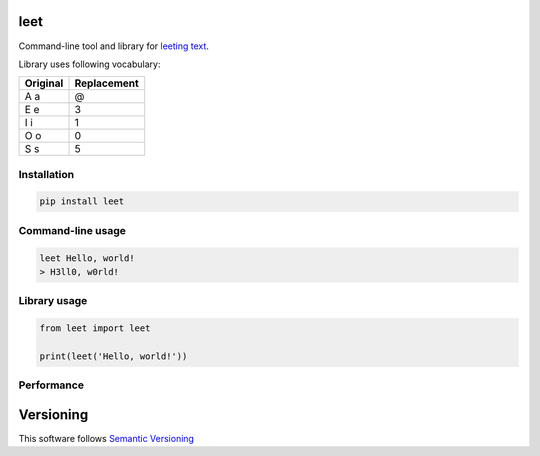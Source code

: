 leet
====
    
.. image:: https://coveralls.io/repos/github/JaneTurueva/py-leet/badge.svg?branch=master
    :target: https://coveralls.io/github/JaneTurueva/py-leet?branch=master
    :alt: Coveralls

.. image:: https://travis-ci.org/JaneTurueva/py-leet.svg
    :target: https://travis-ci.org/JaneTurueva/py-leet
    :alt: Travis CI

.. image:: https://img.shields.io/pypi/v/leet.svg
    :target: https://pypi.python.org/pypi/leet/
    :alt: Latest Version

.. image:: https://img.shields.io/pypi/wheel/leet.svg
    :target: https://pypi.python.org/pypi/leet/

.. image:: https://img.shields.io/pypi/pyversions/leet.svg
    :target: https://pypi.python.org/pypi/leet/

.. image:: https://img.shields.io/pypi/l/leet.svg
    :target: https://pypi.python.org/pypi/leet/


Command-line tool and library for `leeting text`_.

Library uses following vocabulary:
 
========  ===========
Original  Replacement
========  ===========
A a       @
E e       3
I i       1
O o       0
S s       5
========  ===========

Installation
------------

.. code-block:: shell

    pip install leet
    
    
Command-line usage
------------------
.. code-block:: shell

    leet Hello, world!
    > H3ll0, w0rld!


Library usage
-------------
.. code-block:: shell

    from leet import leet
    
    print(leet('Hello, world!'))


Performance
-----------

==========  ==========  =======
Str length  Iterations  Time
==========  ==========  =======
512         1000        0.0071
64kb        1000        0.1458
1mb         100         0.1522
1mb         10          0.0154
10mb        2           0.0298
==========  =========== =======


Versioning
==========

This software follows `Semantic Versioning`_

.. _leeting text: https://en.wikipedia.org/wiki/Leet
.. _Semantic Versioning: http://semver.org/
